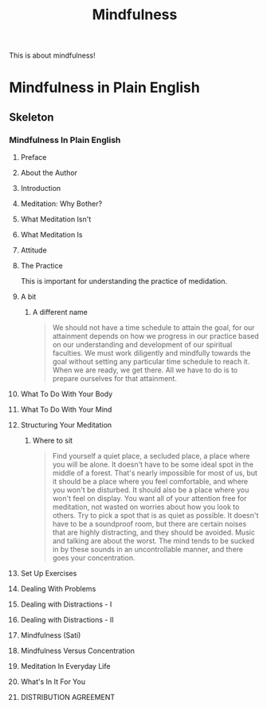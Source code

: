 :PROPERTIES:
:ID:       0134c647-2e1a-4543-9b66-3eea4e10d110
:DIR:      /home/cashweaver/proj/roam/attachments
:END:
#+title: Mindfulness

This is about mindfulness!

* Mindfulness in Plain English
:PROPERTIES:
:NOTER_DOCUMENT: attachments/mindfulness_in_plain_english.pdf
:NOTER_PAGE: 49
:END:

** Skeleton

*** Mindfulness In Plain English
:PROPERTIES:
:NOTER_PAGE: (1 . 0.330808)
:END:

**** Preface
:PROPERTIES:
:NOTER_PAGE: (2 . 0.097222)
:END:

**** About the Author
:PROPERTIES:
:NOTER_PAGE: (3 . 0.097222)
:END:

**** Introduction
:PROPERTIES:
:NOTER_PAGE: (4 . 0.097222)
:END:

**** Meditation: Why Bother?
:PROPERTIES:
:NOTER_PAGE: (7 . 0.133838)
:END:

**** What Meditation Isn't
:PROPERTIES:
:NOTER_PAGE: (13 . 0.133838)
:END:

**** What Meditation Is
:PROPERTIES:
:NOTER_PAGE: (20 . 0.133838)
:END:

**** Attitude
:PROPERTIES:
:NOTER_PAGE: (26 . 0.133838)
:END:
**** The Practice
:PROPERTIES:
:NOTER_PAGE: (29 . 0.133838)
:END:

This is important for understanding the practice of medidation.
**** A bit
:PROPERTIES:
:NOTER_PAGE: (32 . 0.3934782608695652)
:END:
***** A different name
:PROPERTIES:
:NOTER_PAGE: (32 . 0.5010869565217392)
:END:

#+begin_quote
We should not have a time schedule to attain the goal, for our attainment depends on how we progress in our practice based on our understanding and development of our spiritual faculties. We must work diligently and mindfully towards the goal without setting any particular time schedule to reach it. When we are ready, we get there. All we have to do is to prepare ourselves for that attainment.
#+end_quote

**** What To Do With Your Body
:PROPERTIES:
:NOTER_PAGE: (39 . 0.133838)
:END:

**** What To Do With Your Mind
:PROPERTIES:
:NOTER_PAGE: (42 . 0.133838)
:END:

**** Structuring Your Meditation
:PROPERTIES:
:NOTER_PAGE: (48 . 0.133838)
:END:


***** Where to sit
:PROPERTIES:
:NOTER_PAGE: (49 . 0.325)
:END:

#+begin_quote
Find yourself a quiet place, a secluded place, a place where you will be alone. It doesn't have to be some ideal spot in the middle of a forest. That's nearly impossible for most of us, but it should be a place where you feel comfortable, and where you won't be disturbed. It should also be a place where you won't feel on display. You want all of your attention free for meditation, not wasted on worries about how you look to others. Try to pick a spot that is as quiet as possible. It doesn't have to be a soundproof room, but there are certain noises that are highly distracting, and they should be avoided. Music and talking are about the worst. The mind tends to be sucked in by these sounds in an uncontrollable manner, and there goes your concentration.
#+end_quote

**** Set Up Exercises
:PROPERTIES:
:NOTER_PAGE: (53 . 0.133838)
:END:

**** Dealing With Problems
:PROPERTIES:
:NOTER_PAGE: (59 . 0.133838)
:END:

**** Dealing with Distractions - I
:PROPERTIES:
:NOTER_PAGE: (69 . 0.133838)
:END:

**** Dealing with Distractions - II
:PROPERTIES:
:NOTER_PAGE: (73 . 0.133838)
:END:

**** Mindfulness (Sati)
:PROPERTIES:
:NOTER_PAGE: (82 . 0.133838)
:END:

**** Mindfulness Versus Concentration
:PROPERTIES:
:NOTER_PAGE: (89 . 0.133838)
:END:

**** Meditation In Everyday Life
:PROPERTIES:
:NOTER_PAGE: (94 . 0.133838)
:END:

**** What's In It For You
:PROPERTIES:
:NOTER_PAGE: (101 . 0.133838)
:END:

**** DISTRIBUTION AGREEMENT
:PROPERTIES:
:NOTER_PAGE: (105 . 0.097222)
:END:
